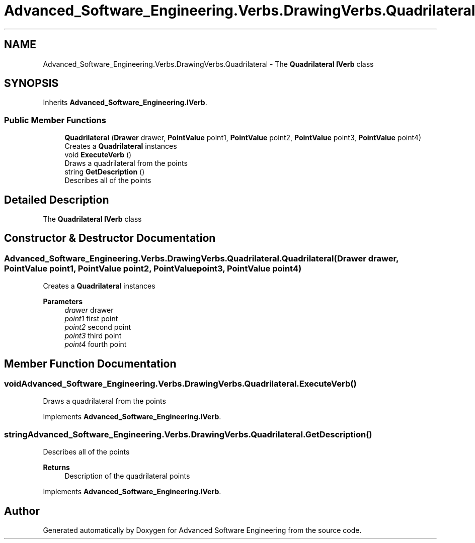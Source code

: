 .TH "Advanced_Software_Engineering.Verbs.DrawingVerbs.Quadrilateral" 3 "Sat Dec 12 2020" "Advanced Software Engineering" \" -*- nroff -*-
.ad l
.nh
.SH NAME
Advanced_Software_Engineering.Verbs.DrawingVerbs.Quadrilateral \- The \fBQuadrilateral\fP \fBIVerb\fP class  

.SH SYNOPSIS
.br
.PP
.PP
Inherits \fBAdvanced_Software_Engineering\&.IVerb\fP\&.
.SS "Public Member Functions"

.in +1c
.ti -1c
.RI "\fBQuadrilateral\fP (\fBDrawer\fP drawer, \fBPointValue\fP point1, \fBPointValue\fP point2, \fBPointValue\fP point3, \fBPointValue\fP point4)"
.br
.RI "Creates a \fBQuadrilateral\fP instances "
.ti -1c
.RI "void \fBExecuteVerb\fP ()"
.br
.RI "Draws a quadrilateral from the points "
.ti -1c
.RI "string \fBGetDescription\fP ()"
.br
.RI "Describes all of the points "
.in -1c
.SH "Detailed Description"
.PP 
The \fBQuadrilateral\fP \fBIVerb\fP class 


.SH "Constructor & Destructor Documentation"
.PP 
.SS "Advanced_Software_Engineering\&.Verbs\&.DrawingVerbs\&.Quadrilateral\&.Quadrilateral (\fBDrawer\fP drawer, \fBPointValue\fP point1, \fBPointValue\fP point2, \fBPointValue\fP point3, \fBPointValue\fP point4)"

.PP
Creates a \fBQuadrilateral\fP instances 
.PP
\fBParameters\fP
.RS 4
\fIdrawer\fP drawer
.br
\fIpoint1\fP first point
.br
\fIpoint2\fP second point
.br
\fIpoint3\fP third point
.br
\fIpoint4\fP fourth point
.RE
.PP

.SH "Member Function Documentation"
.PP 
.SS "void Advanced_Software_Engineering\&.Verbs\&.DrawingVerbs\&.Quadrilateral\&.ExecuteVerb ()"

.PP
Draws a quadrilateral from the points 
.PP
Implements \fBAdvanced_Software_Engineering\&.IVerb\fP\&.
.SS "string Advanced_Software_Engineering\&.Verbs\&.DrawingVerbs\&.Quadrilateral\&.GetDescription ()"

.PP
Describes all of the points 
.PP
\fBReturns\fP
.RS 4
Description of the quadrilateral points
.RE
.PP

.PP
Implements \fBAdvanced_Software_Engineering\&.IVerb\fP\&.

.SH "Author"
.PP 
Generated automatically by Doxygen for Advanced Software Engineering from the source code\&.

